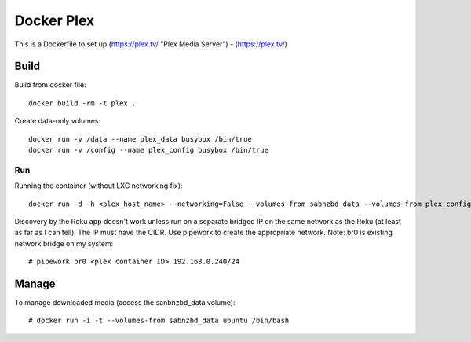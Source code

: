 Docker Plex
===========

This is a Dockerfile to set up (https://plex.tv/ "Plex Media Server") - (https://plex.tv/)

Build
-----

Build from docker file::

	docker build -rm -t plex . 

Create data-only volumes::

    docker run -v /data --name plex_data busybox /bin/true
    docker run -v /config --name plex_config busybox /bin/true

Run
___

Running the container (without LXC networking fix)::

	docker run -d -h <plex_host_name> --networking=False --volumes-from sabnzbd_data --volumes-from plex_config -p 32400:32400 --name plex_run plex

Discovery by the Roku app doesn't work unless run on a separate bridged IP on the same network as the Roku (at least as far as I can tell). The IP must have the CIDR. Use pipework to create the appropriate network. Note: br0 is existing network bridge on my system::

    # pipework br0 <plex container ID> 192.168.0.240/24

Manage
------

To manage downloaded media (access the sanbnzbd_data volume)::

    # docker run -i -t --volumes-from sabnzbd_data ubuntu /bin/bash
